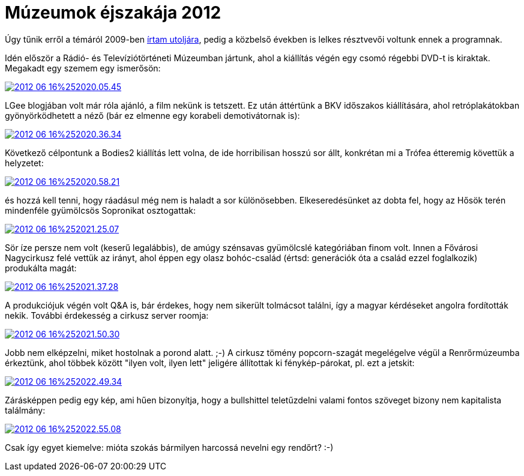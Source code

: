 = Múzeumok éjszakája 2012

:slug: muzeumok-ejszakaja-2012
:category: hu
:date: 2012-06-17T20:05:46Z

Úgy tűnik erről a témáról 2009-ben link:|filename|/2009/muzeumok-ejszakaja-2009.adoc[írtam
utoljára], pedig a közbelső években is lelkes résztvevői voltunk ennek a
programnak.

Idén először a Rádió- és Televíziótörténeti Múzeumban jártunk, ahol a kiállítás
végén egy csomó régebbi DVD-t is kiraktak. Megakadt egy szemem egy ismerősön:

image::https://lh3.googleusercontent.com/-HeebdQcLiEY/T9z-DmsQl2I/AAAAAAAABZg/8vEU8Tx_V-U/s640/2012-06-16%252020.05.45.jpg[align="center",link="https://lh3.googleusercontent.com/-HeebdQcLiEY/T9z-DmsQl2I/AAAAAAAABZg/A52m-KJRr0o/I/2012-06-16%25252020.05.45.jpg"]

LGee blogjában volt már róla ajánló, a film nekünk is tetszett. Ez után áttértünk a BKV időszakos kiállítására, ahol retróplakátokban gyönyörködhetett a néző (bár ez elmenne egy korabeli demotivátornak is):

image::https://lh6.googleusercontent.com/-asqo29snIF8/T9z-IwwaF8I/AAAAAAAABZo/Y9nhvXxh35o/s640/2012-06-16%252020.36.34.jpg[align="center",link="https://lh6.googleusercontent.com/-asqo29snIF8/T9z-IwwaF8I/AAAAAAAABZo/ek25xxg5_Z4/I/2012-06-16%25252020.36.34.jpg"]

Következő célpontunk a Bodies2 kiállítás lett volna, de ide horribilisan hosszú sor állt, konkrétan mi a Trófea étteremig követtük a helyzetet:

image::https://lh5.googleusercontent.com/-26Jc12WygO8/T9z-OvPGEZI/AAAAAAAABZw/xU1htxKXH_I/s640/2012-06-16%252020.58.21.jpg[align="center",link="https://lh5.googleusercontent.com/-26Jc12WygO8/T9z-OvPGEZI/AAAAAAAABZw/bwkBPM-_lB8/I/2012-06-16%25252020.58.21.jpg"]

és hozzá kell tenni, hogy ráadásul még nem is haladt a sor különösebben. Elkeseredésünket az dobta fel, hogy az Hősök terén mindenféle gyümölcsös Sopronikat osztogattak:

image::https://lh4.googleusercontent.com/-TZhUnRUP-Ww/T9z-S99ARQI/AAAAAAAABZ4/nk5JxzE8iuM/s640/2012-06-16%252021.25.07.jpg[align="center",link="https://lh4.googleusercontent.com/-TZhUnRUP-Ww/T9z-S99ARQI/AAAAAAAABZ4/-1WjYbNTVPE/I/2012-06-16%25252021.25.07.jpg"]

Sör íze persze nem volt (keserű legalábbis), de amúgy szénsavas gyümölcslé kategóriában finom volt. Innen a Fővárosi Nagycirkusz felé vettük az irányt, ahol éppen egy olasz bohóc-család (értsd: generációk óta a család ezzel foglalkozik) produkálta magát:

image::https://lh4.googleusercontent.com/-FaAaEPUGuMs/T9z-XJqP4tI/AAAAAAAABaA/b5oFQ9MgjX8/s912/2012-06-16%252021.37.28.jpg[align="center",link="https://lh4.googleusercontent.com/-FaAaEPUGuMs/T9z-XJqP4tI/AAAAAAAABaA/f7WHA9yip-w/I/2012-06-16%25252021.37.28.jpg"]

A produkciójuk végén volt Q&A is, bár érdekes, hogy nem sikerült tolmácsot találni, így a magyar kérdéseket angolra fordították nekik. További érdekesség a cirkusz server roomja:

image::https://lh4.googleusercontent.com/-MxerDwrmsx8/T9z-banmPAI/AAAAAAAABaI/dQTpsolmt4I/s640/2012-06-16%252021.50.30.jpg[align="center",link="https://lh4.googleusercontent.com/-MxerDwrmsx8/T9z-banmPAI/AAAAAAAABaI/ythwxtNxXjk/I/2012-06-16%25252021.50.30.jpg"]

Jobb nem elképzelni, miket hostolnak a porond alatt. ;-) A cirkusz tömény popcorn-szagát megelégelve végül a Renrőrmúzeumba érkeztünk, ahol többek között "ilyen volt, ilyen lett" jeligére állítottak ki fénykép-párokat, pl. ezt a jetskit:

image::https://lh4.googleusercontent.com/-N1cuEhhxVEQ/T9z-jIdnyjI/AAAAAAAABaY/nFpgH4eVRZo/s640/2012-06-16%252022.49.34.jpg[align="center",link="https://lh4.googleusercontent.com/-N1cuEhhxVEQ/T9z-jIdnyjI/AAAAAAAABaY/7LJZQVoH9Mk/I/2012-06-16%25252022.49.34.jpg"]

Zárásképpen pedig egy kép, ami hűen bizonyítja, hogy a bullshittel teletűzdelni valami fontos szöveget bizony nem kapitalista találmány:

image::https://lh4.googleusercontent.com/-EbnzcgUHkG8/T9z-npn5F2I/AAAAAAAABag/quYxOUGDKaA/s640/2012-06-16%252022.55.08.jpg[align="center",link="https://lh4.googleusercontent.com/-EbnzcgUHkG8/T9z-npn5F2I/AAAAAAAABag/I0c21BjrBPE/I/2012-06-16%25252022.55.08.jpg"]

Csak így egyet kiemelve: mióta szokás bármilyen harcossá nevelni egy rendőrt? :-)
